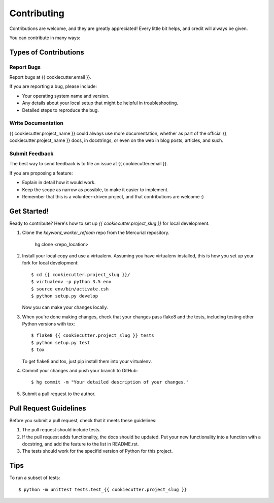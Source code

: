 Contributing
============

Contributions are welcome, and they are greatly appreciated! Every
little bit helps, and credit will always be given.

You can contribute in many ways:

Types of Contributions
----------------------


Report Bugs
~~~~~~~~~~~

Report bugs at {{ cookiecutter.email }}.

If you are reporting a bug, please include:

* Your operating system name and version.
* Any details about your local setup that might be helpful in troubleshooting.
* Detailed steps to reproduce the bug.


Write Documentation
~~~~~~~~~~~~~~~~~~~

{{ cookiecutter.project_name }} could always use more documentation, whether as part of the
official {{ cookiecutter.project_name }} docs, in docstrings, or even on the web in blog posts,
articles, and such.

Submit Feedback
~~~~~~~~~~~~~~~

The best way to send feedback is to file an issue at {{ cookiecutter.email }}.

If you are proposing a feature:

* Explain in detail how it would work.
* Keep the scope as narrow as possible, to make it easier to implement.
* Remember that this is a volunteer-driven project, and that contributions
  are welcome :)


Get Started!
------------

Ready to contribute? Here's how to set up `{{ cookiecutter.project_slug }}` for local development.

1. Clone the `keyword_worker_refcom` repo from the Mercurial repository.

    hg clone <repo_location>

2. Install your local copy and use a virtualenv. Assuming you have
   virtualenv installed, this is how you set up your fork for local
   development::
    
    $ cd {{ cookiecutter.project_slug }}/
    $ virtualenv -p python 3.5 env
    $ source env/bin/activate.csh
    $ python setup.py develop

   Now you can make your changes locally.

3. When you're done making changes, check that your changes pass flake8 and the
   tests, including testing other Python versions with tox::

    $ flake8 {{ cookiecutter.project_slug }} tests
    $ python setup.py test
    $ tox

   To get flake8 and tox, just pip install them into your virtualenv.

4. Commit your changes and push your branch to GitHub::

    $ hg commit -m "Your detailed description of your changes."

5. Submit a pull request to the author.


Pull Request Guidelines
-----------------------

Before you submit a pull request, check that it meets these guidelines:

1. The pull request should include tests.
2. If the pull request adds functionality, the docs should be updated. Put
   your new functionality into a function with a docstring, and add the
   feature to the list in README.rst.
3. The tests should work for the specifid version of Python for this project.


Tips
----

To run a subset of tests::

    $ python -m unittest tests.test_{{ cookiecutter.project_slug }}
